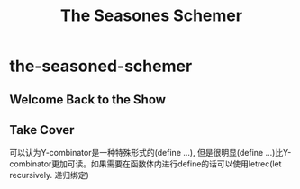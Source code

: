 * the-seasoned-schemer
#+TITLE: The Seasones Schemer

** Welcome Back to the Show
** Take Cover
可以认为Y-combinator是一种特殊形式的(define ...), 但是很明显(define ...)比Y-combinator更加可读。如果需要在函数体内进行define的话可以使用letrec(let recursively. 递归绑定)




